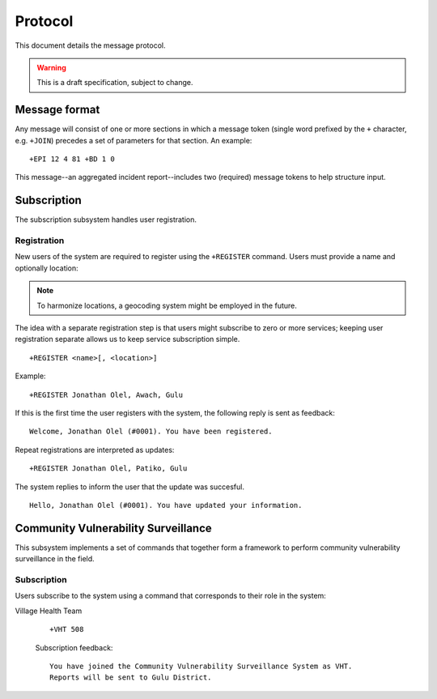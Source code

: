 Protocol
========

This document details the message protocol.

.. warning:: This is a draft specification, subject to change.

Message format
--------------

Any message will consist of one or more sections in which a message
token (single word prefixed by the ``+`` character, e.g. ``+JOIN``)
precedes a set of parameters for that section. An example:

::

  +EPI 12 4 81 +BD 1 0

.. -> input

   >>> parse(input)

This message--an aggregated incident report--includes two (required)
message tokens to help structure input.

Subscription
------------

The subscription subsystem handles user registration.

Registration
~~~~~~~~~~~~

New users of the system are required to register using the
``+REGISTER`` command. Users must provide a name and optionally
location:

.. note:: To harmonize locations, a geocoding system might be employed in the future.

The idea with a separate registration step is that users might
subscribe to zero or more services; keeping user registration separate
allows us to keep service subscription simple.

::

  +REGISTER <name>[, <location>]

Example:

::

  +REGISTER Jonathan Olel, Awach, Gulu

.. -> input

  >>> jonathan.send(input)

If this is the first time the user registers with the system, the
following reply is sent as feedback:

::

  Welcome, Jonathan Olel (#0001). You have been registered.

.. -> output

  >>> assert_equals(jonathan.receive(), output)

Repeat registrations are interpreted as updates:

::

  +REGISTER Jonathan Olel, Patiko, Gulu

.. -> input

  >>> jonathan.send(input)

The system replies to inform the user that the update was succesful.

::

  Hello, Jonathan Olel (#0001). You have updated your information.

.. -> output

  >>> assert_equals(jonathan.receive(), output)

Community Vulnerability Surveillance
------------------------------------

This subsystem implements a set of commands that together form a
framework to perform community vulnerability surveillance in the
field.

Subscription
~~~~~~~~~~~~

Users subscribe to the system using a command that corresponds to
their role in the system:

Village Health Team

  ::

    +VHT 508

  .. -> intput

  Subscription feedback:

  ::

    You have joined the Community Vulnerability Surveillance System as VHT.
    Reports will be sent to Gulu District.
